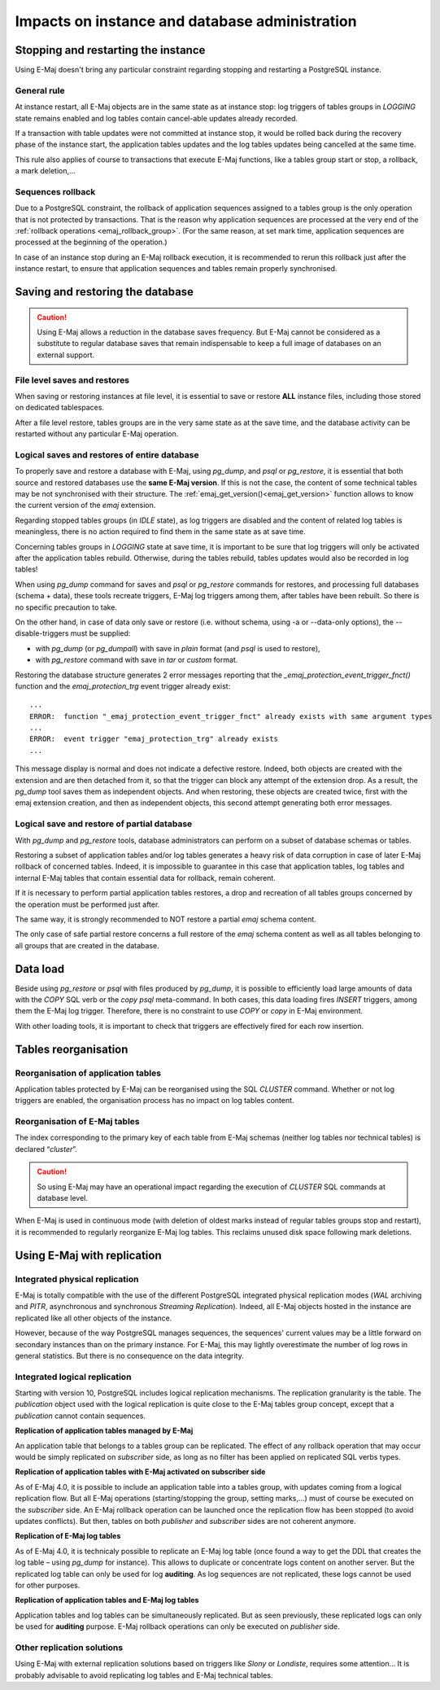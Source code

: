 Impacts on instance and database administration
===============================================

Stopping and restarting the instance
------------------------------------

Using E-Maj doesn't bring any particular constraint regarding stopping and restarting a PostgreSQL instance.

General rule
^^^^^^^^^^^^

At instance restart, all E-Maj objects are in the same state as at instance stop: log triggers of tables groups in *LOGGING* state remains enabled and log tables contain cancel-able updates already recorded.

If a transaction with table updates were not committed at instance stop, it would be rolled back during the recovery phase of the instance start, the application tables updates and the log tables updates being cancelled at the same time. 

This rule also applies of course to transactions that execute E-Maj functions, like a tables group start or stop, a rollback, a mark deletion,...

Sequences rollback
^^^^^^^^^^^^^^^^^^

Due to a PostgreSQL constraint, the rollback of application sequences assigned to a tables group is the only operation that is not protected by transactions. That is the reason why application sequences are processed at the very end of the :ref:`rollback operations <emaj_rollback_group>`. (For the same reason, at set mark time, application sequences are processed at the beginning of the operation.) 

In case of an instance stop during an E-Maj rollback execution, it is recommended to rerun this rollback just after the instance restart, to ensure that application sequences and tables remain properly synchronised.

Saving and restoring the database
---------------------------------

.. caution::
   Using E-Maj allows a reduction in the database saves frequency. But E-Maj cannot be considered as a substitute to regular database saves that remain indispensable to keep a full image of databases on an external support.

File level saves and restores
^^^^^^^^^^^^^^^^^^^^^^^^^^^^^

When saving or restoring instances at file level, it is essential to save or restore **ALL** instance files, including those stored on dedicated tablespaces.

After a file level restore, tables groups are in the very same state as at the save time, and the database activity can be restarted without any particular E-Maj operation.

Logical saves and restores of entire database
^^^^^^^^^^^^^^^^^^^^^^^^^^^^^^^^^^^^^^^^^^^^^

To properly save and restore a database with E-Maj, using *pg_dump*, and *psql* or *pg_restore*, it is essential that both source and restored databases use the **same E-Maj version**. If this is not the case, the content of some technical tables may be not synchronised with their structure. The :ref:`emaj_get_version()<emaj_get_version>` function allows to know the current version of the *emaj* extension.

Regarding stopped tables groups (in *IDLE* state), as log triggers are disabled and the content of related log tables is meaningless, there is no action required to find them in the same state as at save time.

Concerning tables groups in *LOGGING* state at save time, it is important to be sure that log triggers will only be activated after the application tables rebuild. Otherwise, during the tables rebuild, tables updates would also be recorded in log tables!

When using *pg_dump* command for saves and *psql* or *pg_restore* commands for restores, and processing full databases (schema + data), these tools recreate triggers, E-Maj log triggers among them, after tables have been rebuilt. So there is no specific precaution to take.

On the other hand, in case of data only save or restore (i.e. without schema, using -a or --data-only options), the --disable-triggers must be supplied:

* with *pg_dump* (or *pg_dumpall*) with save in *plain* format (and *psql* is used to restore),
* with *pg_restore* command with save in *tar* or *custom* format.

Restoring the database structure generates 2 error messages reporting that the *_emaj_protection_event_trigger_fnct()* function and the *emaj_protection_trg* event trigger already exist::

    ...
    ERROR:  function "_emaj_protection_event_trigger_fnct" already exists with same argument types
    ...
    ERROR:  event trigger "emaj_protection_trg" already exists
    ...

This message display is normal and does not indicate a defective restore. Indeed, both objects are created with the extension and are then detached from it, so that the trigger can block any attempt of the extension drop. As a result, the *pg_dump* tool saves them as independent objects. And when restoring, these objects are created twice, first with the emaj extension creation, and then as independent objects, this second attempt generating both error messages.

Logical save and restore of partial database
^^^^^^^^^^^^^^^^^^^^^^^^^^^^^^^^^^^^^^^^^^^^

With *pg_dump* and *pg_restore* tools, database administrators can perform on a subset of database schemas or tables.

Restoring a subset of application tables and/or log tables generates a heavy risk of data corruption in case of later E-Maj rollback of concerned tables. Indeed, it is impossible to guarantee in this case that application tables, log tables and internal E-Maj tables that contain essential data for rollback, remain coherent. 

If it is necessary to perform partial application tables restores, a drop and recreation of all tables groups concerned by the operation must be performed just after. 

The same way, it is strongly recommended to NOT restore a partial *emaj* schema content.

The only case of safe partial restore concerns a full restore of the *emaj* schema content as well as all tables belonging to all groups that are created in the database.

Data load
---------

Beside using *pg_restore* or *psql* with files produced by *pg_dump*, it is possible to efficiently load large amounts of data with the *COPY* SQL verb or the *\copy* *psql* meta-command. In both cases, this data loading fires *INSERT* triggers, among them the E-Maj log trigger. Therefore, there is no constraint to use *COPY* or *\copy* in E-Maj environment.

With other loading tools, it is important to check that triggers are effectively fired for each row insertion.


Tables reorganisation
---------------------

Reorganisation of application tables
^^^^^^^^^^^^^^^^^^^^^^^^^^^^^^^^^^^^

Application tables protected by E-Maj can be reorganised using the SQL *CLUSTER* command. Whether or not log triggers are enabled, the organisation process has no impact on log tables content.

Reorganisation of E-Maj tables
^^^^^^^^^^^^^^^^^^^^^^^^^^^^^^

The index corresponding to the primary key of each table from E-Maj schemas (neither log tables nor technical tables) is declared “*cluster*”.

.. caution::
   So using E-Maj may have an operational impact regarding the execution of *CLUSTER* SQL commands at database level.

When E-Maj is used in continuous mode (with deletion of oldest marks instead of regular tables groups stop and restart), it is recommended to regularly reorganize E-Maj log tables. This reclaims unused disk space following mark deletions.


Using E-Maj with replication
----------------------------

Integrated physical replication
^^^^^^^^^^^^^^^^^^^^^^^^^^^^^^^

E-Maj is totally compatible with the use of the different PostgreSQL integrated physical replication modes (*WAL* archiving and *PITR*, asynchronous and synchronous *Streaming Replication*). Indeed, all E-Maj objects hosted in the instance are replicated like all other objects of the instance.

However, because of the way PostgreSQL manages sequences, the sequences' current values may be a little forward on secondary instances than on the primary instance. For E-Maj, this may lightly overestimate the number of log rows in general statistics. But there is no consequence on the data integrity.

Integrated logical replication
^^^^^^^^^^^^^^^^^^^^^^^^^^^^^^

Starting with version 10, PostgreSQL includes logical replication mechanisms. The replication granularity is the table. The *publication* object used with the logical replication is quite close to the E-Maj tables group concept, except that a *publication* cannot contain sequences.

**Replication of application tables managed by E-Maj**

.. image:: images/logical_repl1.png
   :align: center

An application table that belongs to a tables group can be replicated. The effect of any rollback operation that may occur would be simply replicated on *subscriber* side, as long as no filter has been applied on replicated SQL verbs types.

**Replication of application tables with E-Maj activated on subscriber side**

.. image:: images/logical_repl2.png
   :align: center

As of E-Maj 4.0, it is possible to include an application table into a tables group, with updates coming from a logical replication flow. But all E-Maj operations (starting/stopping the group, setting marks,…) must of course be executed on the *subscriber* side. An E-Maj rollback operation can be launched once the replication flow has been stopped (to avoid updates conflicts). But then, tables on both *publisher* and *subscriber* sides are not coherent anymore.

**Replication of E-Maj log tables**

.. image:: images/logical_repl3.png
   :align: center

As of E-Maj 4.0, it is technicaly possible to replicate an E-Maj log table (once found a way to get the DDL that creates the log table – using *pg_dump* for instance). This allows to duplicate or concentrate logs content on another server. But the replicated log table can only be used for log **auditing**. As log sequences are not replicated, these logs cannot be used for other purposes.

**Replication of application tables and E-Maj log tables**

.. image:: images/logical_repl4.png
   :align: center

Application tables and log tables can be simultaneously replicated. But as seen previously, these replicated logs can only be used for **auditing** purpose. E-Maj rollback operations can only be executed on *publisher* side.

Other replication solutions
^^^^^^^^^^^^^^^^^^^^^^^^^^^

Using E-Maj with external replication solutions based on triggers like *Slony* or *Londiste*, requires some attention... It is probably advisable to avoid replicating log tables and E-Maj technical tables.
